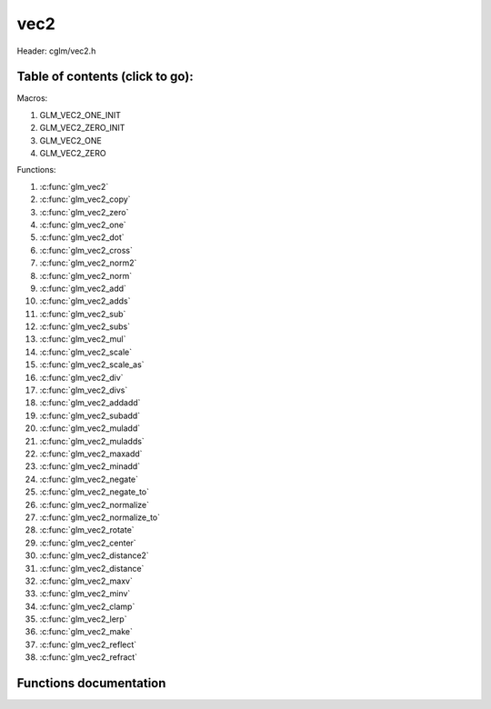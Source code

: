 .. default-domain:: C

vec2
====

Header: cglm/vec2.h

Table of contents (click to go):
~~~~~~~~~~~~~~~~~~~~~~~~~~~~~~~~~~~~~~~~~~~~~~~~~~~~~~~~~~~~~~~~~~~~~~~~~~~~~~~~

Macros:

1. GLM_VEC2_ONE_INIT
#. GLM_VEC2_ZERO_INIT
#. GLM_VEC2_ONE
#. GLM_VEC2_ZERO

Functions:

1. :c:func:`glm_vec2`
#. :c:func:`glm_vec2_copy`
#. :c:func:`glm_vec2_zero`
#. :c:func:`glm_vec2_one`
#. :c:func:`glm_vec2_dot`
#. :c:func:`glm_vec2_cross`
#. :c:func:`glm_vec2_norm2`
#. :c:func:`glm_vec2_norm`
#. :c:func:`glm_vec2_add`
#. :c:func:`glm_vec2_adds`
#. :c:func:`glm_vec2_sub`
#. :c:func:`glm_vec2_subs`
#. :c:func:`glm_vec2_mul`
#. :c:func:`glm_vec2_scale`
#. :c:func:`glm_vec2_scale_as`
#. :c:func:`glm_vec2_div`
#. :c:func:`glm_vec2_divs`
#. :c:func:`glm_vec2_addadd`
#. :c:func:`glm_vec2_subadd`
#. :c:func:`glm_vec2_muladd`
#. :c:func:`glm_vec2_muladds`
#. :c:func:`glm_vec2_maxadd`
#. :c:func:`glm_vec2_minadd`
#. :c:func:`glm_vec2_negate`
#. :c:func:`glm_vec2_negate_to`
#. :c:func:`glm_vec2_normalize`
#. :c:func:`glm_vec2_normalize_to`
#. :c:func:`glm_vec2_rotate`
#. :c:func:`glm_vec2_center`
#. :c:func:`glm_vec2_distance2`
#. :c:func:`glm_vec2_distance`
#. :c:func:`glm_vec2_maxv`
#. :c:func:`glm_vec2_minv`
#. :c:func:`glm_vec2_clamp`
#. :c:func:`glm_vec2_lerp`
#. :c:func:`glm_vec2_make`
#. :c:func:`glm_vec2_reflect`
#. :c:func:`glm_vec2_refract`

Functions documentation
~~~~~~~~~~~~~~~~~~~~~~~

.. c:function:: void glm_vec2(float * v, vec2 dest)

    init vec2 using vec3 or vec4

    Parameters:
      | *[in]*  **v**     vector
      | *[out]* **dest**  destination

.. c:function:: void glm_vec2_copy(vec2 a, vec2 dest)

    copy all members of [a] to [dest]

    Parameters:
      | *[in]*  **a**     source
      | *[out]* **dest**  destination

.. c:function:: void glm_vec2_zero(vec2 v)

    makes all members 0.0f (zero)

    Parameters:
      | *[in, out]*  **v**     vector

.. c:function:: void  glm_vec2_one(vec2 v)

    makes all members 1.0f (one)

    Parameters:
      | *[in, out]*  **v**     vector

.. c:function:: float glm_vec2_dot(vec2 a, vec2 b)

    dot product of vec2

    Parameters:
      | *[in]*  **a**  vector1
      | *[in]*  **b**  vector2

    Returns:
      dot product

.. c:function:: void glm_vec2_cross(vec2 a, vec2 b, vec2 d)

    cross product of two vector (RH)

    | ref: http://allenchou.net/2013/07/cross-product-of-2d-vectors/

    Parameters:
      | *[in]*  **a**     vector 1
      | *[in]*  **b**     vector 2
      | *[out]* **dest**  destination

    Returns:
      Z component of cross product

.. c:function:: float glm_vec2_norm2(vec2 v)

    norm * norm (magnitude) of vector

    we can use this func instead of calling norm * norm, because it would call
    sqrtf function twice but with this func we can avoid func call, maybe this is
    not good name for this func

    Parameters:
      | *[in]*  **v**   vector

    Returns:
      square of norm / magnitude

.. c:function:: float glm_vec2_norm(vec2 vec)

    | euclidean norm (magnitude), also called L2 norm
    | this will give magnitude of vector in euclidean space

    Parameters:
      | *[in]*  **vec**   vector

.. c:function:: void glm_vec2_add(vec2 a, vec2 b, vec2 dest)

    add a vector to b vector store result in dest

    Parameters:
      | *[in]*  **a**     vector1
      | *[in]*  **b**     vector2
      | *[out]* **dest**  destination vector

.. c:function:: void glm_vec2_adds(vec2 a, float s, vec2 dest)

    add scalar to v vector store result in dest (d = v + vec(s))

    Parameters:
      | *[in]*  **v**     vector
      | *[in]*  **s**     scalar
      | *[out]* **dest**  destination vector

.. c:function:: void glm_vec2_sub(vec2 v1, vec2 v2, vec2 dest)

    subtract b vector from a vector store result in dest (d = v1 - v2)

    Parameters:
      | *[in]*  **a**     vector1
      | *[in]*  **b**     vector2
      | *[out]* **dest**  destination vector

.. c:function:: void glm_vec2_subs(vec2 v, float s, vec2 dest)

    subtract scalar from v vector store result in dest (d = v - vec(s))

    Parameters:
      | *[in]*  **v**     vector
      | *[in]*  **s**     scalar
      | *[out]* **dest**  destination vector

.. c:function:: void glm_vec2_mul(vec2 a, vec2 b, vec2 d)

    multiply two vector (component-wise multiplication)

    Parameters:
      | *[in]*  **a**     vector
      | *[in]*  **b**     scalar
      | *[out]* **d**     result = (a[0] * b[0], a[1] * b[1], a[2] * b[2])

.. c:function:: void glm_vec2_scale(vec2 v, float s, vec2 dest)

     multiply/scale vec2 vector with scalar: result = v * s


    Parameters:
      | *[in]*  **v**     vector
      | *[in]*  **s**     scalar
      | *[out]* **dest**  destination vector

.. c:function:: void glm_vec2_scale_as(vec2 v, float s, vec2 dest)

    make vec2 vector scale as specified: result = unit(v) * s

    Parameters:
      | *[in]*  **v**     vector
      | *[in]*  **s**     scalar
      | *[out]* **dest**  destination vector

.. c:function:: void glm_vec2_div(vec2 a, vec2 b, vec2 dest)

    div vector with another component-wise division: d = a / b

    Parameters:
      | *[in]*  **a**     vector 1
      | *[in]*  **b**     vector 2
      | *[out]* **dest**  result = (a[0] / b[0], a[1] / b[1], a[2] / b[2])

.. c:function:: void glm_vec2_divs(vec2 v, float s, vec2 dest)

    div vector with scalar: d = v / s

    Parameters:
      | *[in]*  **v**     vector
      | *[in]*  **s**     scalar
      | *[out]* **dest**  result = (a[0] / s, a[1] / s, a[2] / s])

.. c:function:: void glm_vec2_addadd(vec2 a, vec2 b, vec2 dest)

    | add two vectors and add result to sum
    | it applies += operator so dest must be initialized

    Parameters:
      | *[in]*  **a**     vector 1
      | *[in]*  **b**     vector 2
      | *[out]* **dest**  dest += (a + b)

.. c:function:: void glm_vec2_subadd(vec2 a, vec2 b, vec2 dest)

    | sub two vectors and add result to sum
    | it applies += operator so dest must be initialized

    Parameters:
      | *[in]*  **a**     vector 1
      | *[in]*  **b**     vector 2
      | *[out]* **dest**  dest += (a - b)

.. c:function:: void glm_vec2_muladd(vec2 a, vec2 b, vec2 dest)

    | mul two vectors and add result to sum
    | it applies += operator so dest must be initialized

    Parameters:
      | *[in]*  **a**     vector 1
      | *[in]*  **b**     vector 2
      | *[out]* **dest**  dest += (a * b)

.. c:function:: void glm_vec2_muladds(vec2 a, float s, vec2 dest)

    | mul vector with scalar and add result to sum
    | it applies += operator so dest must be initialized

    Parameters:
      | *[in]*  **a**     vector
      | *[in]*  **s**     scalar
      | *[out]* **dest**  dest += (a * b)

.. c:function:: void glm_vec2_maxadd(vec2 a, vec2 b, vec2 dest)

    | add max of two vector to result/dest
    | it applies += operator so dest must be initialized

    Parameters:
      | *[in]*  **a**     vector 1
      | *[in]*  **b**     vector 2
      | *[out]* **dest**  dest += (a * b)

.. c:function:: void glm_vec2_minadd(vec2 a, vec2 b, vec2 dest)

    | add min of two vector to result/dest
    | it applies += operator so dest must be initialized

    Parameters:
      | *[in]*  **a**     vector 1
      | *[in]*  **b**     vector 2
      | *[out]* **dest**  dest += (a * b)

.. c:function:: void glm_vec2_negate(vec2 v)

    negate vector components

    Parameters:
      | *[in, out]*  **v**    vector

.. c:function:: void glm_vec2_negate_to(vec2 v, vec2 dest)

    negate vector components and store result in dest

    Parameters:
      | *[in]*  **v**       vector
      | *[out]* **dest**    negated vector

.. c:function:: void glm_vec2_normalize(vec2 v)

    normalize vec2 and store result in same vec

    Parameters:
      | *[in, out]*  **v**    vector

.. c:function:: void glm_vec2_normalize_to(vec2 vec, vec2 dest)

     normalize vec2 to dest

    Parameters:
      | *[in]*   **vec**   source
      | *[out]*  **dest**  destination

.. c:function:: void glm_vec2_rotate(vec2 v, float angle, vec2 dest)

     rotate vec2 around axis by angle using Rodrigues' rotation formula

    Parameters:
      | *[in]*  **v**      vector
      | *[in]*  **axis**   axis vector
      | *[out]* **dest**   destination

.. c:function:: void  glm_vec2_center(vec2 v1, vec2 v2, vec2 dest)

    find center point of two vector

    Parameters:
      | *[in]*  **v1**    vector1
      | *[in]*  **v2**    vector2
      | *[out]* **dest**  center point

.. c:function:: float glm_vec2_distance2(vec2 v1, vec2 v2)

    squared distance between two vectors

    Parameters:
      | *[in]*  **mat**   vector1
      | *[in]*  **row1**  vector2

    Returns:
      | squared distance (distance * distance)

.. c:function:: float glm_vec2_distance(vec2 v1, vec2 v2)

    distance between two vectors

    Parameters:
      | *[in]*  **mat**   vector1
      | *[in]*  **row1**  vector2

    Returns:
      | distance

.. c:function:: void glm_vec2_maxv(vec2 v1, vec2 v2, vec2 dest)

    max values of vectors

    Parameters:
      | *[in]*  **v1**    vector1
      | *[in]*  **v2**    vector2
      | *[out]* **dest**  destination

.. c:function:: void glm_vec2_minv(vec2 v1, vec2 v2, vec2 dest)

    min values of vectors

    Parameters:
      | *[in]*  **v1**    vector1
      | *[in]*  **v2**    vector2
      | *[out]* **dest**  destination

.. c:function:: void glm_vec2_clamp(vec2 v, float minVal, float maxVal)

    constrain a value to lie between two further values

    Parameters:
      | *[in, out]*  **v**       vector
      | *[in]*       **minVal**  minimum value
      | *[in]*       **maxVal**  maximum value

.. c:function:: void glm_vec2_lerp(vec2 from, vec2 to, float t, vec2 dest)

    linear interpolation between two vector

    | formula:  from + s * (to - from)

    Parameters:
      | *[in]*  **from**   from value
      | *[in]*  **to**     to value
      | *[in]*  **t**      interpolant (amount) clamped between 0 and 1
      | *[out]* **dest**   destination

.. c:function:: void glm_vec2_make(const float * __restrict src, vec2 dest)

    Create two dimensional vector from pointer

    .. note:: **@src** must contain at least 2 elements.

    Parameters:
      | *[in]*  **src**  pointer to an array of floats
      | *[out]* **dest** destination vector

.. c:function:: void glm_vec2_reflect(vec2 I, vec2 N, vec2 dest) 

    Reflection vector using an incident ray and a surface normal

    Parameters:
      | *[in]*  **I**     incident vector
      | *[in]*  **N**     *❗️ normalized ❗️* normal vector
      | *[out]* **dest**  destination: reflection result

.. c:function:: bool glm_vec2_refract(vec2 I, vec2 N, float eta, vec2 dest)

    Computes refraction vector for an incident vector and a surface normal.
   
    Calculates the refraction vector based on Snell's law. If total internal reflection
    occurs (angle too great given eta), dest is set to zero and returns false.
    Otherwise, computes refraction vector, stores it in dest, and returns true.

    Parameters:
      | *[in]*  **I**     *❗️ normalized ❗️* incident vector
      | *[in]*  **N**     *❗️ normalized ❗️* normal vector
      | *[in]*  **eta**   ratio of indices of refraction (incident/transmitted)
      | *[out]* **dest**  refraction vector if refraction occurs; zero vector otherwise

    Returns:
      returns true if refraction occurs; false if total internal reflection occurs.
